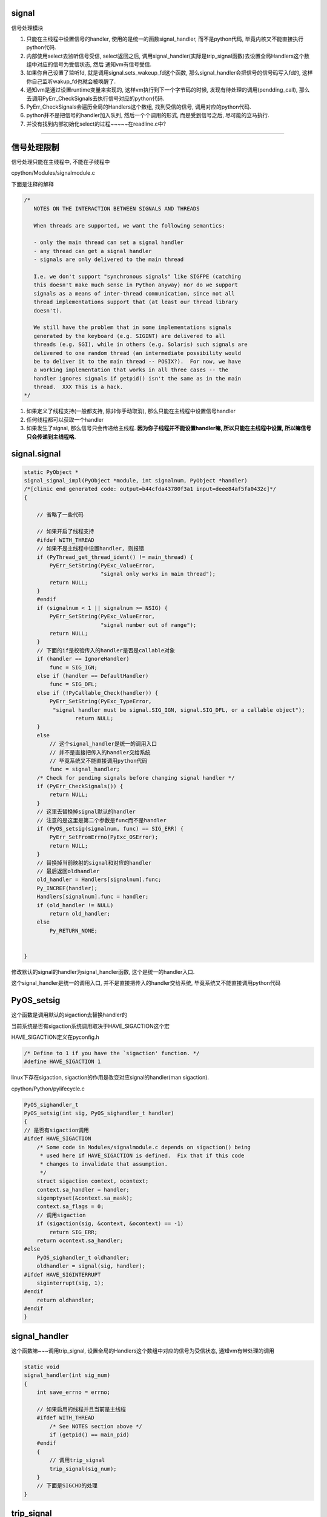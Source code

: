 signal
========

信号处理模块

1. 只能在主线程中设置信号的handler, 使用的是统一的函数signal_handler, 而不是python代码, 毕竟内核又不能直接执行python代码.

2. 内部使用select去监听信号受信, select返回之后, 调用signal_handler(实际是trip_signal函数)去设置全局Handlers这个数组中对应的信号为受信状态, 然后
   通知vm有信号受信.

3. 如果你自己设置了监听fd, 就是调用signal.sets_wakeup_fd这个函数, 那么signal_handler会把信号的信号码写入fd的, 这样你自己监听wakup_fd也就会被唤醒了.

4. 通知vm是通过设置runtime变量来实现的, 这样vm执行到下一个字节码的时候, 发现有待处理的调用(pendding_call), 那么去调用PyErr_CheckSignals去执行信号对应的python代码.

5. PyErr_CheckSignals会遍历全局的Handlers这个数组, 找到受信的信号, 调用对应的python代码.

6. python并不是把信号的handler加入队列, 然后一个个调用的形式, 而是受到信号之后, 尽可能的立马执行.

7. 并没有找到内部初始化select的过程~~~~~在readline.c中?


----


信号处理限制
==============


信号处理只能在主线程中, 不能在子线程中

cpython/Modules/signalmodule.c

下面是注释的解释

.. code-block:: c

    /*
       NOTES ON THE INTERACTION BETWEEN SIGNALS AND THREADS
    
       When threads are supported, we want the following semantics:
    
       - only the main thread can set a signal handler
       - any thread can get a signal handler
       - signals are only delivered to the main thread
    
       I.e. we don't support "synchronous signals" like SIGFPE (catching
       this doesn't make much sense in Python anyway) nor do we support
       signals as a means of inter-thread communication, since not all
       thread implementations support that (at least our thread library
       doesn't).
    
       We still have the problem that in some implementations signals
       generated by the keyboard (e.g. SIGINT) are delivered to all
       threads (e.g. SGI), while in others (e.g. Solaris) such signals are
       delivered to one random thread (an intermediate possibility would
       be to deliver it to the main thread -- POSIX?).  For now, we have
       a working implementation that works in all three cases -- the
       handler ignores signals if getpid() isn't the same as in the main
       thread.  XXX This is a hack.
    */


1. 如果定义了线程支持(一般都支持, 除非你手动取消), 那么只能在主线程中设置信号handler

2. 任何线程都可以获取一个handler

3. 如果发生了signal, 那么信号只会传递给主线程. **因为你子线程并不能设置handler嘛, 所以只能在主线程中设置, 所以嘛信号只会传递到主线程咯.**


signal.signal
================

.. code-block:: c

    static PyObject *
    signal_signal_impl(PyObject *module, int signalnum, PyObject *handler)
    /*[clinic end generated code: output=b44cfda43780f3a1 input=deee84af5fa0432c]*/
    {
    
        // 省略了一些代码

        // 如果开启了线程支持
        #ifdef WITH_THREAD
        // 如果不是主线程中设置handler, 则报错
        if (PyThread_get_thread_ident() != main_thread) {
            PyErr_SetString(PyExc_ValueError,
                            "signal only works in main thread");
            return NULL;
        }
        #endif
        if (signalnum < 1 || signalnum >= NSIG) {
            PyErr_SetString(PyExc_ValueError,
                            "signal number out of range");
            return NULL;
        }
        // 下面的if是校验传入的handler是否是callable对象
        if (handler == IgnoreHandler)
            func = SIG_IGN;
        else if (handler == DefaultHandler)
            func = SIG_DFL;
        else if (!PyCallable_Check(handler)) {
            PyErr_SetString(PyExc_TypeError,
             "signal handler must be signal.SIG_IGN, signal.SIG_DFL, or a callable object");
                    return NULL;
        }
        else
            // 这个signal_handler是统一的调用入口
            // 并不是直接把传入的handler交给系统
            // 毕竟系统又不能直接调用python代码
            func = signal_handler;
        /* Check for pending signals before changing signal handler */
        if (PyErr_CheckSignals()) {
            return NULL;
        }
        // 这里去替换掉signal默认的handler
        // 注意的是这里是第二个参数是func而不是handler
        if (PyOS_setsig(signalnum, func) == SIG_ERR) {
            PyErr_SetFromErrno(PyExc_OSError);
            return NULL;
        }
        // 替换掉当前映射的signal和对应的handler
        // 最后返回oldhandler
        old_handler = Handlers[signalnum].func;
        Py_INCREF(handler);
        Handlers[signalnum].func = handler;
        if (old_handler != NULL)
            return old_handler;
        else
            Py_RETURN_NONE;


    }

修改默认的signal的handler为signal_handler函数, 这个是统一的handler入口.

这个signal_handler是统一的调用入口, 并不是直接把传入的handler交给系统, 毕竟系统又不能直接调用python代码



PyOS_setsig
===============

这个函数是调用默认的sigaction去替换handler的

当前系统是否有sigaction系统调用取决于HAVE_SIGACTION这个宏


HAVE_SIGACTION定义在pyconfig.h

.. code-block:: c

    /* Define to 1 if you have the `sigaction' function. */
    #define HAVE_SIGACTION 1

linux下存在sigaction, sigaction的作用是改变对应signal的handler(man sigaction).

cpython/Python/pylifecycle.c

.. code-block:: c

    PyOS_sighandler_t
    PyOS_setsig(int sig, PyOS_sighandler_t handler)
    {
    // 是否有sigaction调用
    #ifdef HAVE_SIGACTION
        /* Some code in Modules/signalmodule.c depends on sigaction() being
         * used here if HAVE_SIGACTION is defined.  Fix that if this code
         * changes to invalidate that assumption.
         */
        struct sigaction context, ocontext;
        context.sa_handler = handler;
        sigemptyset(&context.sa_mask);
        context.sa_flags = 0;
        // 调用sigaction
        if (sigaction(sig, &context, &ocontext) == -1)
            return SIG_ERR;
        return ocontext.sa_handler;
    #else
        PyOS_sighandler_t oldhandler;
        oldhandler = signal(sig, handler);
    #ifdef HAVE_SIGINTERRUPT
        siginterrupt(sig, 1);
    #endif
        return oldhandler;
    #endif
    }


signal_handler
==================

这个函数嘛~~~调用trip_signal, 设置全局的Handlers这个数组中对应的信号为受信状态, 通知vm有带处理的调用


.. code-block:: c

    static void
    signal_handler(int sig_num)
    {
        int save_errno = errno;
    
        // 如果启用的线程并且当前是主线程
        #ifdef WITH_THREAD
            /* See NOTES section above */
            if (getpid() == main_pid)
        #endif
        {
            // 调用trip_signal
            trip_signal(sig_num);
        }
        // 下面是SIGCHD的处理
    }

trip_signal
============

主要功能是设置全局的Handlers中对应信号为受信状态, 通知vm有待处理调用

如果你自己设置了另外一个wakeup_fd的话, 写入该wakeup_fd

.. code-block:: c

    static void
    trip_signal(int sig_num)
    {
        unsigned char byte;
        int fd;
        Py_ssize_t rc;
    
        // 设置Handlers中对应信号为受信状态
        // 注意的是, 这里一次设置一个
        _Py_atomic_store_relaxed(&Handlers[sig_num].tripped, 1);
    
        /* Set is_tripped after setting .tripped, as it gets
           cleared in PyErr_CheckSignals() before .tripped. */
        // 这里设置全局变量is_tripped为1, 方便快速检查是否有信号受信
        _Py_atomic_store(&is_tripped, 1);
    
        /* Notify ceval.c */
        // 通知vm的
        _PyEval_SignalReceived();
    
        // 这一大串注释也没怎么看懂
        /* And then write to the wakeup fd *after* setting all the globals and
           doing the _PyEval_SignalReceived. We used to write to the wakeup fd
           and then set the flag, but this allowed the following sequence of events
           (especially on windows, where trip_signal may run in a new thread):
    
           - main thread blocks on select([wakeup_fd], ...)
           - signal arrives
           - trip_signal writes to the wakeup fd
           - the main thread wakes up
           - the main thread checks the signal flags, sees that they're unset
           - the main thread empties the wakeup fd
           - the main thread goes back to sleep
           - trip_signal sets the flags to request the Python-level signal handler
             be run
           - the main thread doesn't notice, because it's asleep
    
           See bpo-30038 for more details.
        */
    
    #ifdef MS_WINDOWS
        // windows平台的代码
    #else
        // fd为wakeup_fd
        fd = wakeup_fd;
    #endif
    

        // 如果你自己设置了wakeup_fd的话
        if (fd != INVALID_FD) {
            // 也会唤醒监听wakeup_fd的线程的
            byte = (unsigned char)sig_num;
    #ifdef MS_WINDOWS
    // windows平台的代码
    #endif
            {
                // 把信号码转成byte的形式
                byte = (unsigned char)sig_num;
    
                /* _Py_write_noraise() retries write() if write() is interrupted by
                   a signal (fails with EINTR). */

                // 把信号的信号码写入fd, 也就是wakeup_fd
                rc = _Py_write_noraise(fd, &byte, 1);
    
                if (rc < 0) {
                    /* Py_AddPendingCall() isn't signal-safe, but we
                       still use it for this exceptional case. */
                    Py_AddPendingCall(report_wakeup_write_error,
                                      (void *)(intptr_t)errno);
                }
            }
        }
    }


_PyEval_SignalReceived
=========================

通知当前进程, 有待处理的调用, 是通过设置runtime变量来实现的

.. code-block:: c

    void
    _PyEval_SignalReceived(void)
    {
        /* bpo-30703: Function called when the C signal handler of Python gets a
           signal. We cannot queue a callback using Py_AddPendingCall() since
           that function is not async-signal-safe. */
        SIGNAL_PENDING_CALLS();
    }

SIGNAL_PENDING_CALLS的定义在cpython/Python/ceval.c:

设置runtime的变量

.. code-block:: c

    #define SIGNAL_PENDING_CALLS() \
        do { \
            _Py_atomic_store_relaxed(&_PyRuntime.ceval.pending.calls_to_do, 1); \
            _Py_atomic_store_relaxed(&_PyRuntime.ceval.eval_breaker, 1); \
        } while (0)

vm执行signal
================

在_PyEval_EvalFrameDefault这个执行字节码的函数中, 每次执行字节码的时候, 回去判断是否有待处理的调用(pendding call)


.. code-block:: c

    PyObject* _Py_HOT_FUNCTION
    _PyEval_EvalFrameDefault(PyFrameObject *f, int throwflag)
    {
    
        // 这个for循环就是无限执行字节码的地方
        for (;;) {
        
            // 肯定是省略了一大堆代码了
            
            // 这个就是判断上之前提到的calls_to_do变量了
            if (_Py_atomic_load_relaxed(
                        &_PyRuntime.ceval.pending.calls_to_do))
            {
            
            // 执行一下待处理调用
            if (Py_MakePendingCalls() < 0)
                goto error;
            }
        
        
        }
    
    }


Py_MakePendingCalls
========================

处理待处理调用


.. code-block:: c

    int
    Py_MakePendingCalls(void)
    {
        // 肯定省略了很多代码的啦

        /* unsignal before starting to call callbacks, so that any callback
           added in-between re-signals */
        // 这里嘛, 把待处理调用设置为0
        UNSIGNAL_PENDING_CALLS();
    
        /* Python signal handler doesn't really queue a callback: it only signals
           that a signal was received, see _PyEval_SignalReceived(). */
        // 这里就是调用信号处理函数的地方了
        if (PyErr_CheckSignals() < 0) {
            goto error;
        }

        // 肯定省略了很多代码的啦
    }

PyErr_CheckSignals
=====================

这个函数是遍历Handlers数组, 找到受信的信号, 调用对应的, signal.signal中传入的python代码 

.. code-block:: c

    int
    PyErr_CheckSignals(void) {
    
        // 校验是否是主线程
        #ifdef WITH_THREAD
            if (PyThread_get_thread_ident() != main_thread)
                return 0;
        #endif
    
        _Py_atomic_store(&is_tripped, 0);
    
        if (!(f = (PyObject *)PyEval_GetFrame()))
            f = Py_None;
    
        // 下面的for循环就是一个个去检查是哪个信号受信了
        for (i = 1; i < NSIG; i++) {
            if (_Py_atomic_load_relaxed(&Handlers[i].tripped)) {
                PyObject *result = NULL;
                PyObject *arglist = Py_BuildValue("(iO)", i, f);
                _Py_atomic_store_relaxed(&Handlers[i].tripped, 0);
    
                if (arglist) {
                    // 调用python代码
                    result = PyEval_CallObject(Handlers[i].func,
                                               arglist);
                    Py_DECREF(arglist);
                }
                if (!result) {
                    _Py_atomic_store(&is_tripped, 1);
                    return -1;
                }
    
                Py_DECREF(result);
            }
        }
    
        return 0;
    
    
    }


